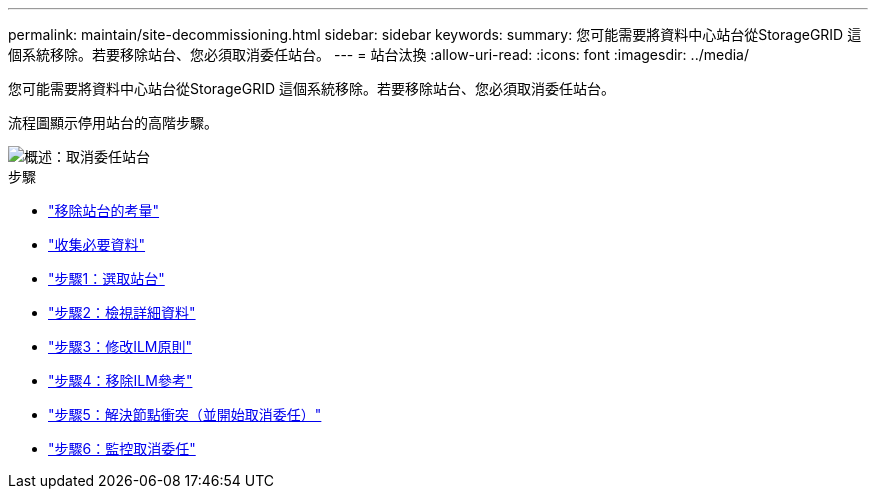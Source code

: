 ---
permalink: maintain/site-decommissioning.html 
sidebar: sidebar 
keywords:  
summary: 您可能需要將資料中心站台從StorageGRID 這個系統移除。若要移除站台、您必須取消委任站台。 
---
= 站台汰換
:allow-uri-read: 
:icons: font
:imagesdir: ../media/


[role="lead"]
您可能需要將資料中心站台從StorageGRID 這個系統移除。若要移除站台、您必須取消委任站台。

流程圖顯示停用站台的高階步驟。

image::../media/overview_decommission_site.png[概述：取消委任站台]

.步驟
* link:considerations-for-removing-site.html["移除站台的考量"]
* link:gathering-required-materials-site-decom.html["收集必要資料"]
* link:step-1-select-site.html["步驟1：選取站台"]
* link:step-2-view-details.html["步驟2：檢視詳細資料"]
* link:step-3-revise-ilm-policy.html["步驟3：修改ILM原則"]
* link:step-4-remove-ilm-references.html["步驟4：移除ILM參考"]
* link:step-5-resolve-node-conflicts.html["步驟5：解決節點衝突（並開始取消委任）"]
* link:step-6-monitor-decommission.html["步驟6：監控取消委任"]

